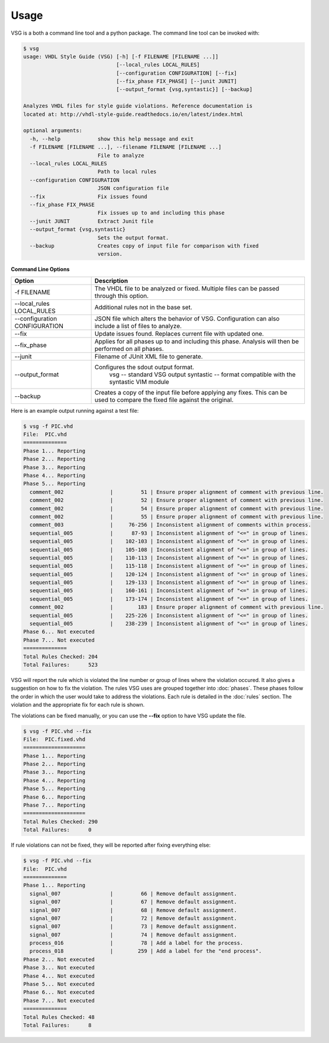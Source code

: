 Usage
=====

VSG is a both a command line tool and a python package.
The command line tool can be invoked with:

.. code-block:: bash

    $ vsg
    usage: VHDL Style Guide (VSG) [-h] [-f FILENAME [FILENAME ...]]
                                  [--local_rules LOCAL_RULES]
                                  [--configuration CONFIGURATION] [--fix]
                                  [--fix_phase FIX_PHASE] [--junit JUNIT]
                                  [--output_format {vsg,syntastic}] [--backup]
    
    Analyzes VHDL files for style guide violations. Reference documentation is
    located at: http://vhdl-style-guide.readthedocs.io/en/latest/index.html
    
    optional arguments:
      -h, --help            show this help message and exit
      -f FILENAME [FILENAME ...], --filename FILENAME [FILENAME ...]
                            File to analyze
      --local_rules LOCAL_RULES
                            Path to local rules
      --configuration CONFIGURATION
                            JSON configuration file
      --fix                 Fix issues found
      --fix_phase FIX_PHASE
                            Fix issues up to and including this phase
      --junit JUNIT         Extract Junit file
      --output_format {vsg,syntastic}
                            Sets the output format.
      --backup              Creates copy of input file for comparison with fixed
                            version.


**Command Line Options**

+-------------------------------+----------------------------------------------+
| Option                        |  Description                                 |
+===============================+==============================================+
| -f FILENAME                   | The VHDL file to be analyzed or fixed.       |
|                               | Multiple files can be passed through this    |
|                               | option.                                      |
+-------------------------------+----------------------------------------------+
| --local_rules LOCAL_RULES     | Additional rules not in the base set.        |
+-------------------------------+----------------------------------------------+
| --configuration CONFIGURATION | JSON file which alters the behavior of VSG.  |
|                               | Configuration can also include a list of     |
|                               | files to analyze.                            |
+-------------------------------+----------------------------------------------+
| --fix                         | Update issues found.                         |
|                               | Replaces current file with updated one.      |
+-------------------------------+----------------------------------------------+
| --fix_phase                   | Applies for all phases up to and including   |
|                               | this phase.  Analysis will then be performed |
|                               | on all phases.                               |
+-------------------------------+----------------------------------------------+
| --junit                       | Filename of JUnit XML file to generate.      |
+-------------------------------+----------------------------------------------+
| --output_format               | Configures the sdout output format.          |
|                               |   vsg -- standard VSG output                 |
|                               |   syntastic -- format compatible with the    |
|                               |   syntastic VIM module                       |
+-------------------------------+----------------------------------------------+
| --backup                      | Creates a copy of the input file before      |
|                               | applying any fixes.  This can be used to     |
|                               | compare the fixed file against the original. |
+-------------------------------+----------------------------------------------+


Here is an example output running against a test file:

.. code-block:: bash

   $ vsg -f PIC.vhd 
   File:  PIC.vhd
   ==============
   Phase 1... Reporting
   Phase 2... Reporting
   Phase 3... Reporting
   Phase 4... Reporting
   Phase 5... Reporting
     comment_002               |         51 | Ensure proper alignment of comment with previous line.
     comment_002               |         52 | Ensure proper alignment of comment with previous line.
     comment_002               |         54 | Ensure proper alignment of comment with previous line.
     comment_002               |         55 | Ensure proper alignment of comment with previous line.
     comment_003               |     76-256 | Inconsistent alignment of comments within process.
     sequential_005            |      87-93 | Inconsistent alignment of "<=" in group of lines.
     sequential_005            |    102-103 | Inconsistent alignment of "<=" in group of lines.
     sequential_005            |    105-108 | Inconsistent alignment of "<=" in group of lines.
     sequential_005            |    110-113 | Inconsistent alignment of "<=" in group of lines.
     sequential_005            |    115-118 | Inconsistent alignment of "<=" in group of lines.
     sequential_005            |    120-124 | Inconsistent alignment of "<=" in group of lines.
     sequential_005            |    129-133 | Inconsistent alignment of "<=" in group of lines.
     sequential_005            |    160-161 | Inconsistent alignment of "<=" in group of lines.
     sequential_005            |    173-174 | Inconsistent alignment of "<=" in group of lines.
     comment_002               |        183 | Ensure proper alignment of comment with previous line.
     sequential_005            |    225-226 | Inconsistent alignment of "<=" in group of lines.
     sequential_005            |    238-239 | Inconsistent alignment of "<=" in group of lines.
   Phase 6... Not executed
   Phase 7... Not executed
   ==============
   Total Rules Checked: 204
   Total Failures:      523

VSG will report the rule which is violated the line number or group of lines where the violation occured.
It also gives a suggestion on how to fix the violation.
The rules VSG uses are grouped together into :doc:`phases`.
These phases follow the order in which the user would take to address the violations.
Each rule is detailed in the :doc:`rules` section.
The violation and the appropriate fix for each rule is shown.

The violations can be fixed manually, or you can use the **--fix** option to have VSG update the file.

.. code-block:: bash

   $ vsg -f PIC.vhd --fix
   File:  PIC.fixed.vhd
   ====================
   Phase 1... Reporting
   Phase 2... Reporting
   Phase 3... Reporting
   Phase 4... Reporting
   Phase 5... Reporting
   Phase 6... Reporting
   Phase 7... Reporting
   ====================
   Total Rules Checked: 290
   Total Failures:      0

If rule violations can not be fixed, they will be reported after fixing everything else:

.. code-block:: bash

   $ vsg -f PIC.vhd --fix
   File:  PIC.vhd
   ==============
   Phase 1... Reporting
     signal_007                |         66 | Remove default assignment.
     signal_007                |         67 | Remove default assignment.
     signal_007                |         68 | Remove default assignment.
     signal_007                |         72 | Remove default assignment.
     signal_007                |         73 | Remove default assignment.
     signal_007                |         74 | Remove default assignment.
     process_016               |         78 | Add a label for the process.
     process_018               |        259 | Add a label for the "end process".
   Phase 2... Not executed
   Phase 3... Not executed
   Phase 4... Not executed
   Phase 5... Not executed
   Phase 6... Not executed
   Phase 7... Not executed
   ==============
   Total Rules Checked: 48
   Total Failures:      8

